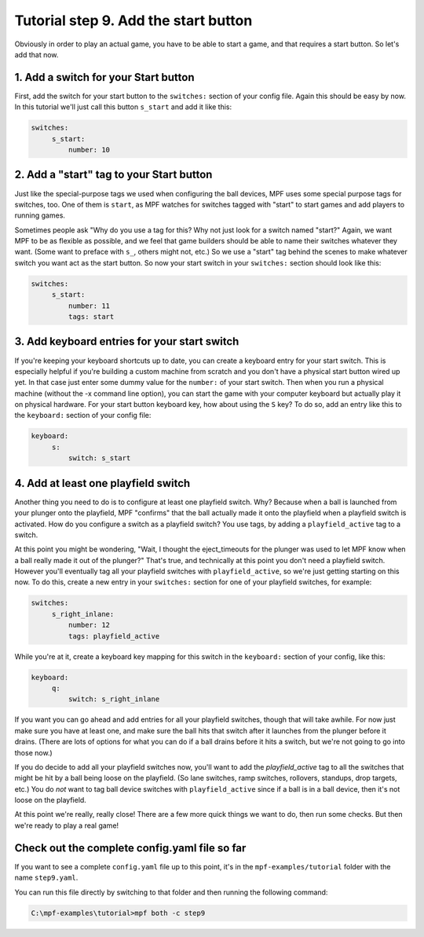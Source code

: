 Tutorial step 9. Add the start button
=====================================

Obviously in order to play an actual game, you have to be able to
start a game, and that requires a start button. So let's add that now.

1. Add a switch for your Start button
-------------------------------------

First, add the switch for your start button to the ``switches:`` section
of your config file. Again this should be easy by now. In this
tutorial we'll just call this button ``s_start`` and add it like this:

.. code-block:: mpf-config

   switches:
        s_start:
            number: 10

2. Add a "start" tag to your Start button
-----------------------------------------

Just like the special-purpose tags we used when configuring the ball
devices, MPF uses some special purpose tags for switches, too. One of
them is ``start``, as MPF watches for switches tagged with "start" to
start games and add players to running games.

Sometimes people ask
"Why do you use a tag for this? Why not just look for a switch named
"start?" Again, we want MPF to be as flexible as possible, and we
feel that game builders should be able to name their switches whatever
they want. (Some want to preface with ``s_``, others might not, etc.) So
we use a "start" tag behind the scenes to make whatever switch you
want act as the start button. So now your start switch in your
``switches:`` section should look like this:

.. code-block:: mpf-config

   switches:
        s_start:
            number: 11
            tags: start

3. Add keyboard entries for your start switch
---------------------------------------------

If you're keeping your keyboard shortcuts up to date, you can create a
keyboard entry for your start switch. This is especially helpful if
you're building a custom machine from scratch and you don't have a
physical start button wired up yet. In that case just enter some dummy
value for the ``number:`` of your start switch. Then when you run a
physical machine (without the -x command line option), you can start
the game with your computer keyboard but actually play it on physical
hardware. For your start button keyboard key, how about using the ``S``
key? To do so, add an entry like this to the ``keyboard:`` section of
your config file:

.. code-block:: mpf-config

   keyboard:
        s:
            switch: s_start

4. Add at least one playfield switch
------------------------------------

Another thing you need to do is to configure at least one playfield
switch. Why? Because when a ball is launched from your plunger onto
the playfield, MPF "confirms" that the ball actually made it onto the
playfield when a playfield switch is activated. How do you configure a
switch as a playfield switch? You use tags, by adding a
``playfield_active`` tag to a switch.

At this point you might be
wondering, "Wait, I thought the eject_timeouts for the plunger was
used to let MPF know when a ball really made it out of the plunger?"
That's true, and technically at this point you don't need a playfield
switch. However you'll eventually tag all your playfield switches with
``playfield_active``, so we're just getting starting on this now. To do
this, create a new entry in your ``switches:`` section for one of your
playfield switches, for example:

.. code-block:: mpf-config

   switches:
        s_right_inlane:
            number: 12
            tags: playfield_active

While you're at it, create a keyboard key mapping for this switch in
the ``keyboard:`` section of your config, like this:

.. code-block:: mpf-config

   keyboard:
        q:
            switch: s_right_inlane

If you want you can go ahead and add entries for all your playfield
switches, though that will take awhile. For now just make sure you
have at least one, and make sure the ball hits that switch after it
launches from the plunger before it drains. (There are lots of options
for what you can do if a ball drains before it hits a switch, but
we're not going to go into those now.)

If you do decide to add all
your playfield switches now, you'll want to add the *playfield_active*
tag to all the switches that might be hit by a ball being loose on the
playfield. (So lane switches, ramp switches, rollovers, standups, drop
targets, etc.) You do *not* want to tag ball device switches with
``playfield_active`` since if a ball is in a ball device, then it's not
loose on the playfield.

At this point we're really, really close!
There are a few more quick things we want to do, then run some checks.
But then we're ready to play a real game!

Check out the complete config.yaml file so far
----------------------------------------------

If you want to see a complete ``config.yaml`` file up to this point, it's in the ``mpf-examples/tutorial``
folder with the name ``step9.yaml``.

You can run this file directly by switching to that folder and then running the following command:

.. code-block:: doscon

   C:\mpf-examples\tutorial>mpf both -c step9
